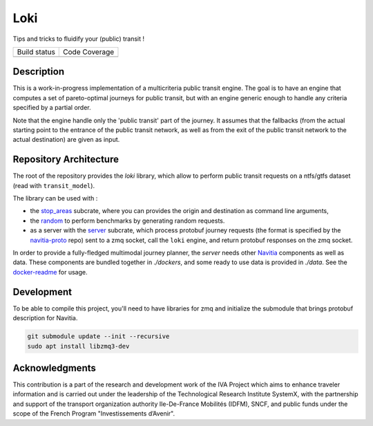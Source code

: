 Loki
----------

Tips and tricks to fluidify your (public) transit !

.. |Build Status| image:: https://img.shields.io/github/workflow/status/CanalTP/loki/Build%20and%20test?logo=github&style=flat-square
    :target: https://github.com/CanalTP/loki/actions?query=workflow%3A%22Build+and+test%22
    :alt: Last build

.. |Code Coverage| image:: https://codecov.io/gh/CanalTP/loki/branch/master/graph/badge.svg?token=IYF7W6U2NI
    :target: https://codecov.io/gh/CanalTP/loki
    :alt: Coverage

+----------------+-----------------+
| Build status   | Code Coverage   |
+----------------+-----------------+
| |Build Status| | |Code Coverage| |
+----------------+-----------------+

Description
=========

This is a work-in-progress implementation of a multicriteria public transit engine.
The goal is to have an engine that computes a set of pareto-optimal journeys for public transit,
but with an engine generic enough to handle any criteria specified by a partial order.

Note that the engine handle only the 'public transit' part of the journey. It assumes
that the fallbacks (from the actual starting point to the entrance of the public transit network, as well as from the exit of the public transit network to the actual destination) are given as input.

Repository Architecture
=========

The root of the repository provides the `loki` library,
which allow to perform public transit requests on a ntfs/gtfs dataset (read with ``transit_model``).

The library can be used with :

* the stop_areas_ subcrate, where you can provides the origin and destination as command line arguments,
* the random_ to perform benchmarks by generating random requests.
* as a server with the server_ subcrate, which process protobuf journey requests (the format is specified by the navitia-proto_ repo) sent to a zmq socket, call the ``loki`` engine, and return protobuf responses on the zmq socket.

In order to provide a fully-fledged multimodal journey planner, the `server` needs other Navitia_ components as well as data.
These components are bundled together in `./dockers`, and some ready to use data is provided in `./data`.
See the docker-readme_ for usage.

Development
=========

To be able to compile this project, you'll need to have libraries for zmq and initialize the submodule that brings protobuf description for Navitia.

.. code-block::

    git submodule update --init --recursive
    sudo apt install libzmq3-dev

Acknowledgments
=========

This contribution is a part of the research and development work of the
IVA Project which aims to enhance traveler information and is carried out
under the leadership of the Technological Research Institute SystemX,
with the partnership and support of the transport organization authority
Ile-De-France Mobilités (IDFM), SNCF, and public funds
under the scope of the French Program "Investissements d’Avenir".

.. _stop_areas: ./stop_areas/Readme.md
.. _navitia-proto: https://github.com/CanalTP/navitia-proto
.. _server: ./server/Readme.md
.. _Navitia: https://github.com/CanalTP/navitia
.. _docker-readme: ./docker/Readme.md
.. _random: ./random/Readme.md
